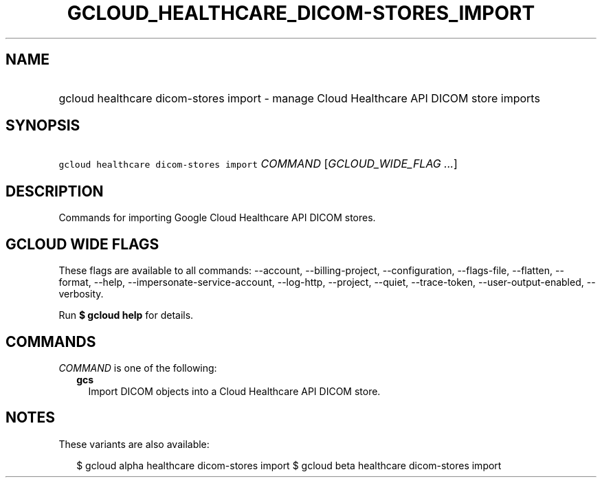 
.TH "GCLOUD_HEALTHCARE_DICOM\-STORES_IMPORT" 1



.SH "NAME"
.HP
gcloud healthcare dicom\-stores import \- manage Cloud Healthcare API DICOM store imports



.SH "SYNOPSIS"
.HP
\f5gcloud healthcare dicom\-stores import\fR \fICOMMAND\fR [\fIGCLOUD_WIDE_FLAG\ ...\fR]



.SH "DESCRIPTION"

Commands for importing Google Cloud Healthcare API DICOM stores.



.SH "GCLOUD WIDE FLAGS"

These flags are available to all commands: \-\-account, \-\-billing\-project,
\-\-configuration, \-\-flags\-file, \-\-flatten, \-\-format, \-\-help,
\-\-impersonate\-service\-account, \-\-log\-http, \-\-project, \-\-quiet,
\-\-trace\-token, \-\-user\-output\-enabled, \-\-verbosity.

Run \fB$ gcloud help\fR for details.



.SH "COMMANDS"

\f5\fICOMMAND\fR\fR is one of the following:

.RS 2m
.TP 2m
\fBgcs\fR
Import DICOM objects into a Cloud Healthcare API DICOM store.


.RE
.sp

.SH "NOTES"

These variants are also available:

.RS 2m
$ gcloud alpha healthcare dicom\-stores import
$ gcloud beta healthcare dicom\-stores import
.RE

